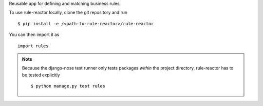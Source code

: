 Reusable app for defining and matching business rules.

To use rule-reactor locally, clone the git repository and run
::
    $ pip install -e /<path-to-rule-reactor>/rule-reactor

You can then import it as
::
    import rules

.. note::
   Because the django-nose test runner only tests packages *within* the
   project directory, rule-reactor has to be tested explicitly
   ::
     $ python manage.py test rules
